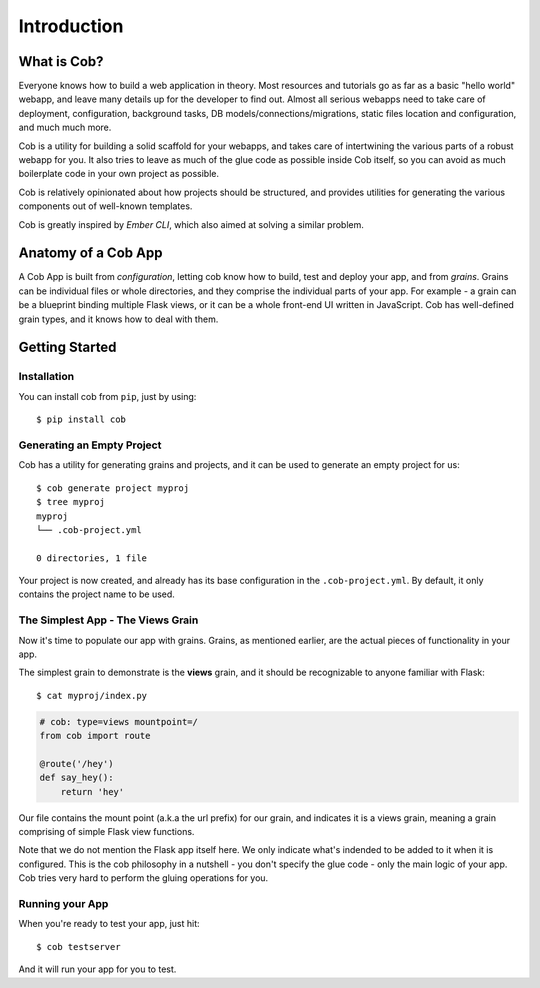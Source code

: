 Introduction
============

What is Cob?
------------


Everyone knows how to build a web application in theory. Most resources and tutorials go as far as a basic "hello world" webapp, and leave many details up for the developer to find out. Almost all serious webapps need to take care of deployment, configuration, background tasks, DB models/connections/migrations, static files location and configuration, and much much more.

Cob is a utility for building a solid scaffold for your webapps, and takes care of intertwining the various parts of a robust webapp for you. It also tries to leave as much of the glue code as possible inside Cob itself, so you can avoid as much boilerplate code in your own project as possible.

Cob is relatively opinionated about how projects should be structured, and provides utilities for generating the various components out of well-known templates.

Cob is greatly inspired by *Ember CLI*, which also aimed at solving a similar problem.

Anatomy of a Cob App
--------------------
A Cob App is built from *configuration*, letting cob know how to build, test and deploy your app, and from *grains*. Grains can be individual files or whole directories, and they comprise the individual parts of your app. For example - a grain can be a blueprint binding multiple Flask views, or it can be a whole front-end UI written in JavaScript. Cob has well-defined grain types, and it knows how to deal with them.

Getting Started
---------------

Installation
~~~~~~~~~~~~
You can install cob from ``pip``, just by using::

  $ pip install cob

Generating an Empty Project
~~~~~~~~~~~~~~~~~~~~~~~~~~~

Cob has a utility for generating grains and projects, and it can be used to generate an empty project for us::

  $ cob generate project myproj
  $ tree myproj
  myproj
  └── .cob-project.yml

  0 directories, 1 file

Your project is now created, and already has its base configuration in the ``.cob-project.yml``. By default, it only contains the project name to be used.

The Simplest App - The Views Grain
~~~~~~~~~~~~~~~~~~~~~~~~~~~~~~~~~~

Now it's time to populate our app with grains. Grains, as mentioned earlier, are the actual pieces of functionality in your app.

The simplest grain to demonstrate is the **views** grain, and it should be recognizable to anyone familiar with Flask::

  $ cat myproj/index.py

.. code-block:: python

  # cob: type=views mountpoint=/
  from cob import route

  @route('/hey')
  def say_hey():
      return 'hey'

Our file contains the mount point (a.k.a the url prefix) for our grain, and indicates it is a views grain, meaning a grain comprising of simple Flask view functions.

Note that we do not mention the Flask app itself here. We only indicate what's indended to be added to it when it is configured. This is the cob philosophy in a nutshell - you don't specify the glue code - only the main logic of your app. Cob tries very hard to perform the gluing operations for you.


Running your App
~~~~~~~~~~~~~~~~

When you're ready to test your app, just hit::

  $ cob testserver

And it will run your app for you to test.
